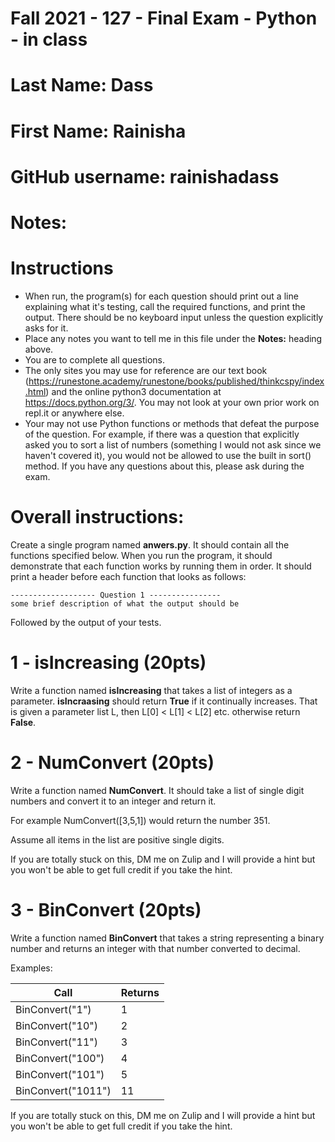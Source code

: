 * Fall 2021 - 127 - Final Exam - Python - in class

* Last Name: Dass 

* First Name: Rainisha

* GitHub username: rainishadass

* Notes:

* Instructions

- When run, the program(s) for each question should print out a line
  explaining what it's testing, call the required functions, and print
  the output. There should be no keyboard input unless the question
  explicitly asks for it.
- Place any notes you want to tell me in this file under the *Notes:*
  heading above.
- You are to complete all questions.
- The only sites you may use for reference are our text book
  (https://runestone.academy/runestone/books/published/thinkcspy/index.html)
  and the online python3
  documentation at https://docs.python.org/3/. You may not look at
  your own prior work on repl.it or anywhere else.
- Your may not use Python functions or methods that defeat the purpose of the
  question. For example, if there was a question that explicitly asked
  you to sort a list of numbers (something I would not ask since we
  haven't covered it), you would not be allowed to use the built in
  sort() method. If you have any questions about this, please ask
  during the exam.

* Overall instructions:

Create a single program named *anwers.py*. It should contain all the
functions specified below. When you run the program, it should
demonstrate that each function works by running them in order. It
should print a header before each function that looks as follows:

#+begin_example
------------------- Question 1 ----------------
some brief description of what the output should be
#+end_example

Followed by the output of your tests.

* 1 - isIncreasing (20pts)

Write a function named *isIncreasing* that takes a list of integers as
a parameter. *isIncraasing* should return *True* if it continually
increases. That is given a parameter list L, then L[0] < L[1] < L[2]
etc. otherwise return *False*.

 

* 2 - NumConvert (20pts)

Write a function named *NumConvert*. It should take a list of single
digit numbers and convert it to an integer and return it.

For example NumConvert([3,5,1]) would return the number 351.

Assume all items in the list are positive single digits.

If you are totally stuck on this, DM me on Zulip and I will provide a
hint but you won't be able to get full credit if you take the hint.

* 3 - BinConvert (20pts)

Write a function named *BinConvert* that takes a string representing a
binary number and returns an integer with that number converted to
decimal.


Examples:

| Call               | Returns |
|--------------------+---------|
| BinConvert("1")    |       1 |
| BinConvert("10")   |       2 |
| BinConvert("11")   |       3 |
| BinConvert("100")  |       4 |
| BinConvert("101")  |       5 |
| BinConvert("1011") |      11 |


If you are totally stuck on this, DM me on Zulip and I will provide a
hint but you won't be able to get full credit if you take the hint.

